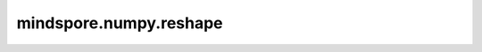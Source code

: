 mindspore.numpy.reshape
=================================

.. py:function:: mindspore.numpy.reshape(x, new_shape)

    在不改变数据的情况下重塑一个Tensor。

    参数：
        - **x** (Tensor) – 需要重塑的Tensor。
        - **new_shape** (Union[int, list(int), tuple(int)]) – Tensor的新shape。必须与原始shape兼容。如果 ``new_shape`` 是一个只有一个元素的tuple，则结果将是一个具有该长度的一维Tensor。 ``new_shape`` 中的一个维度可以是-1，此时该维度的值将根据Tensor的总长度和其他维度的大小推断得出。

    返回：
        重塑后的Tensor，其数据类型与原始Tensor ``x`` 相同。

    异常：
        - **TypeError** – 如果 ``new_shape`` 既不是整数、list或tuple，或者 ``x`` 不是Tensor。
        - **ValueError** – 如果 ``new_shape`` 与 ``x`` 的原始shape不兼容。
